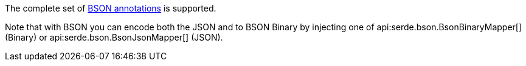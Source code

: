 The complete set of  https://mongodb.github.io/mongo-java-driver/3.5/javadoc/?org/bson/codecs/pojo/annotations/package-summary.html[BSON annotations] is supported.

Note that with BSON you can encode both the JSON and to BSON Binary by injecting one of api:serde.bson.BsonBinaryMapper[] (Binary) or api:serde.bson.BsonJsonMapper[] (JSON).